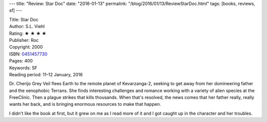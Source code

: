 ---
title: "Review: Star Doc"
date: "2016-01-13"
permalink: "/blog/2016/01/13/ReviewStarDoc.html"
tags: [books, reviews, sf]
---



.. image:: https://images-na.ssl-images-amazon.com/images/P/0451457730.01.MZZZZZZZ.jpg
    :alt: Star Doc
    :target: https://www.amazon.com/dp/0451457730/?tag=georgvreill-20
    :class: right-float

| Title: Star Doc
| Author: S.L. Viehl
| Rating: ★ ★ ★ ★
| Publisher: Roc
| Copyright: 2000
| ISBN: `0451457730 <https://www.amazon.com/dp/0451457730/?tag=georgvreill-20>`_
| Pages: 400
| Keywords: SF
| Reading period: 11–12 January, 2016

Dr. Cherijo Grey Veil flees Earth to the remote planet of Kevarzanga-2,
seeking to get away from her domineering father
and the xenophobic Terrans.
She finds interesting challenges and romance
working with a variety of alien species at the FreeClinic.
Then a plague strikes that kills thousands.
When that's resolved, the news comes that her father really, really wants her back,
and is bringing enormous resources to make that happen.

I didn't like the book at first, but it grew on me as I read more of it
and I got caught up in the character and her troubles.

.. _permalink:
    /blog/2016/01/13/ReviewStarDoc.html
